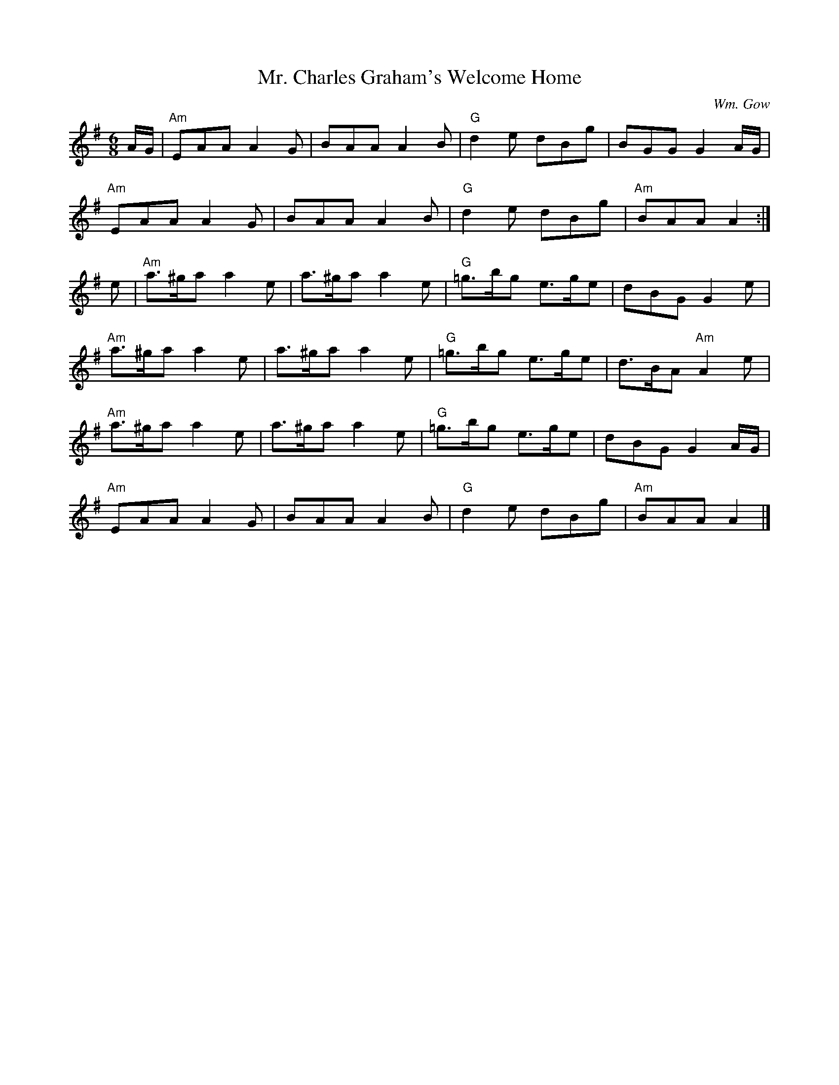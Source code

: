X:1
T: Mr. Charles Graham's Welcome Home
I:
%%musicspace	0.0cm
C: Wm. Gow
M: 6/8
R: jig
K: ADor
A/G/| "Am"EAA A2G| BAA A2B| "G"d2e dBg| BGG G2A/G/|
      "Am"EAA A2G| BAA A2B| "G"d2e dBg| "Am"BAA A2 :|
e| "Am"a>^ga a2e| a>^ga a2e| "G"=g>bg e>ge| dBG G2e|
   "Am"a>^ga a2e| a>^ga a2e| "G"=g>bg e>ge| d>BA "Am"A2e|
   "Am"a>^ga a2e| a>^ga a2e| "G"=g>bg e>ge| dBG G2A/G/|
   "Am"EAA A2G| BAA A2B| "G"d2e dBg| "Am"BAA A2|]
%
